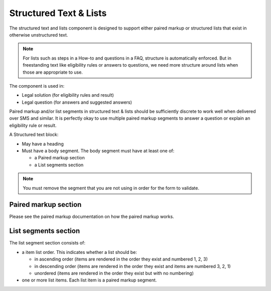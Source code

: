 ============================
Structured Text & Lists
============================


The structured text and lists component is designed to support either paired markup or structured lists that exist in otherwise unstructured text.

.. note:: For lists such as steps in a How-to and questions in a FAQ, structure is automatically enforced.  But in freestanding text like eligibility rules or answers to questions, we need more structure around lists when those are appropriate to use.

The component is used in:

* Legal solution (for eligibility rules and result)
* Legal question (for answers and suggested answers)

Paired markup and/or list segments in structured text & lists should be sufficiently discrete to work well when delivered over SMS and similar.  It is perfectly okay to use multiple paired markup segments to answer a question or explain an eligibility rule or result.

A Structured text block:

* May have a heading
* Must have a body segment.  The body segment must have at least one of:

  * a Paired markup section
  * a List segments section
  
.. note:: You must remove the segment that you are not using in order for the form to validate.


Paired markup section
=======================

Please see the paired markup documentation on how the paired markup works.

List segments section
=======================  

.. image:: ../assets/cms_structured_structured_text_list.png

The list segment section consists of:

* a item list order.  This indicates whether a list should be:
  
  * in ascending order (items are rendered in the order they exist and numbered 1, 2, 3)
  * in descending order (items are rendered in the order they exist and items are numbered 3, 2, 1)
  * unordered (items are rendered in the order they exist but with no numbering)

* one or more list items.  Each list item is a paired markup segment.


